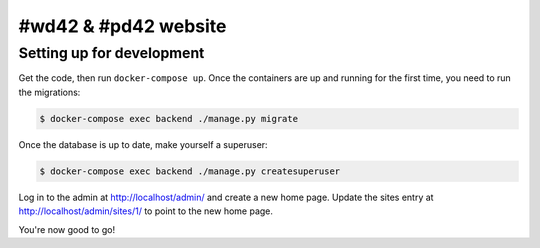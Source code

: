 #wd42 & #pd42 website
=====================

Setting up for development
--------------------------

Get the code, then run ``docker-compose up``.
Once the containers are up and running for the first time,
you need to run the migrations:

.. code-block:: shell

    $ docker-compose exec backend ./manage.py migrate

Once the database is up to date, make yourself a superuser:

.. code-block:: shell

    $ docker-compose exec backend ./manage.py createsuperuser

Log in to the admin at http://localhost/admin/ and create a new home page.
Update the sites entry at http://localhost/admin/sites/1/ to point to the new home page.

You're now good to go!
